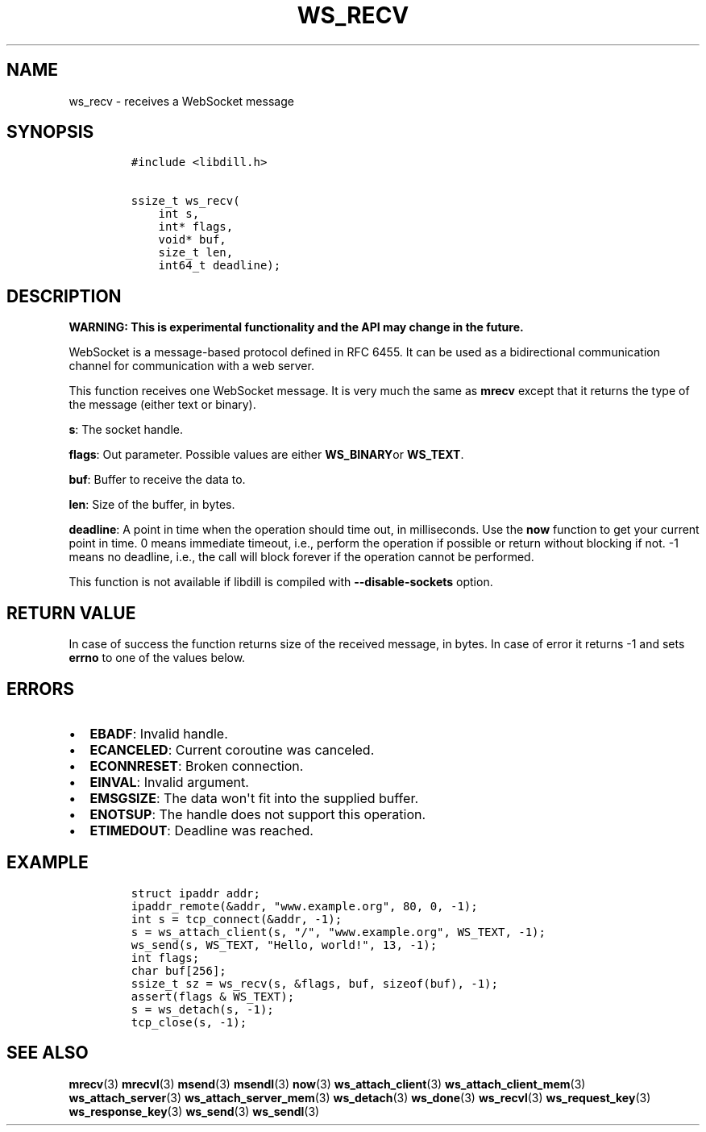 .\" Automatically generated by Pandoc 1.19.2.1
.\"
.TH "WS_RECV" "3" "" "libdill" "libdill Library Functions"
.hy
.SH NAME
.PP
ws_recv \- receives a WebSocket message
.SH SYNOPSIS
.IP
.nf
\f[C]
#include\ <libdill.h>

ssize_t\ ws_recv(
\ \ \ \ int\ s,
\ \ \ \ int*\ flags,
\ \ \ \ void*\ buf,
\ \ \ \ size_t\ len,
\ \ \ \ int64_t\ deadline);
\f[]
.fi
.SH DESCRIPTION
.PP
\f[B]WARNING: This is experimental functionality and the API may change
in the future.\f[]
.PP
WebSocket is a message\-based protocol defined in RFC 6455.
It can be used as a bidirectional communication channel for
communication with a web server.
.PP
This function receives one WebSocket message.
It is very much the same as \f[B]mrecv\f[] except that it returns the
type of the message (either text or binary).
.PP
\f[B]s\f[]: The socket handle.
.PP
\f[B]flags\f[]: Out parameter.
Possible values are either \f[B]WS_BINARY\f[]or \f[B]WS_TEXT\f[].
.PP
\f[B]buf\f[]: Buffer to receive the data to.
.PP
\f[B]len\f[]: Size of the buffer, in bytes.
.PP
\f[B]deadline\f[]: A point in time when the operation should time out,
in milliseconds.
Use the \f[B]now\f[] function to get your current point in time.
0 means immediate timeout, i.e., perform the operation if possible or
return without blocking if not.
\-1 means no deadline, i.e., the call will block forever if the
operation cannot be performed.
.PP
This function is not available if libdill is compiled with
\f[B]\-\-disable\-sockets\f[] option.
.SH RETURN VALUE
.PP
In case of success the function returns size of the received message, in
bytes.
In case of error it returns \-1 and sets \f[B]errno\f[] to one of the
values below.
.SH ERRORS
.IP \[bu] 2
\f[B]EBADF\f[]: Invalid handle.
.IP \[bu] 2
\f[B]ECANCELED\f[]: Current coroutine was canceled.
.IP \[bu] 2
\f[B]ECONNRESET\f[]: Broken connection.
.IP \[bu] 2
\f[B]EINVAL\f[]: Invalid argument.
.IP \[bu] 2
\f[B]EMSGSIZE\f[]: The data won\[aq]t fit into the supplied buffer.
.IP \[bu] 2
\f[B]ENOTSUP\f[]: The handle does not support this operation.
.IP \[bu] 2
\f[B]ETIMEDOUT\f[]: Deadline was reached.
.SH EXAMPLE
.IP
.nf
\f[C]
struct\ ipaddr\ addr;
ipaddr_remote(&addr,\ "www.example.org",\ 80,\ 0,\ \-1);
int\ s\ =\ tcp_connect(&addr,\ \-1);
s\ =\ ws_attach_client(s,\ "/",\ "www.example.org",\ WS_TEXT,\ \-1);
ws_send(s,\ WS_TEXT,\ "Hello,\ world!",\ 13,\ \-1);
int\ flags;
char\ buf[256];
ssize_t\ sz\ =\ ws_recv(s,\ &flags,\ buf,\ sizeof(buf),\ \-1);
assert(flags\ &\ WS_TEXT);
s\ =\ ws_detach(s,\ \-1);
tcp_close(s,\ \-1);
\f[]
.fi
.SH SEE ALSO
.PP
\f[B]mrecv\f[](3) \f[B]mrecvl\f[](3) \f[B]msend\f[](3)
\f[B]msendl\f[](3) \f[B]now\f[](3) \f[B]ws_attach_client\f[](3)
\f[B]ws_attach_client_mem\f[](3) \f[B]ws_attach_server\f[](3)
\f[B]ws_attach_server_mem\f[](3) \f[B]ws_detach\f[](3)
\f[B]ws_done\f[](3) \f[B]ws_recvl\f[](3) \f[B]ws_request_key\f[](3)
\f[B]ws_response_key\f[](3) \f[B]ws_send\f[](3) \f[B]ws_sendl\f[](3)
